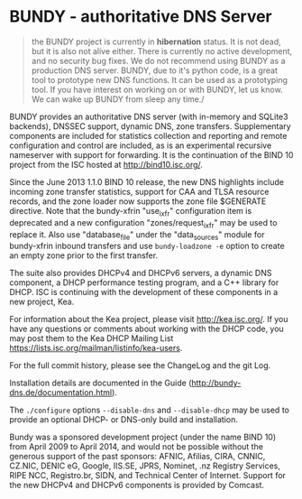 * BUNDY - authoritative DNS Server

#+BEGIN_QUOTE
the BUNDY project is currently in *hibernation* status. It is not
dead, but it is also not alive either. There is currently no active
development, and no security bug fixes. We do not recommend using
BUNDY as a production DNS server. BUNDY, due to it's python code, is a
great tool to prototype new DNS functions. It can be used as a
prototyping tool. If you have interest on working on or with BUNDY,
let us know. We can wake up BUNDY from sleep any time./
#+END_QUOTE

BUNDY provides an authoritative DNS server (with in-memory and SQLite3
backends), DNSSEC support, dynamic DNS, zone transfers.  Supplementary
components are included for statistics collection and reporting and
remote configuration and control are included, as is an experimental
recursive nameserver with support for forwarding. It is the
continuation of the BIND 10 project from the ISC hosted at
[[https://web.archive.org/web/20150215124722/http://bind10.isc.org:80/wiki][http://bind10.isc.org/]].

Since the June 2013 1.1.0 BIND 10 release, the new DNS highlights
include incoming zone transfer statistics, support for CAA and TLSA
resource records, and the zone loader now supports the zone file
$GENERATE directive.  Note that the bundy-xfrin "use_ixfr"
configuration item is deprecated and a new configuration
"zones/request_ixfr" may be used to replace it.  Also use
"database_file" under the "data_sources" module for bundy-xfrin
inbound transfers and use =bundy-loadzone -e= option to create an empty
zone prior to the first transfer.

The suite also provides DHCPv4 and DHCPv6 servers, a dynamic DNS
component, a DHCP performance testing program, and a C++ library
for DHCP.  ISC is continuing with the development of these components
in a new project, Kea.

For information about the Kea project, please visit http://kea.isc.org/.
If you have any questions or comments about working with the DHCP
code, you may post them to the Kea DHCP Mailing List
https://lists.isc.org/mailman/listinfo/kea-users.

For the full commit history, please see the ChangeLog and the git
Log.

Installation details are documented in the Guide
(http://bundy-dns.de/documentation.html).

The =./configure= options =--disable-dns= and =--disable-dhcp=
may be used to provide an optional DHCP- or DNS-only build and
installation.

Bundy was a sponsored development project (under the name BIND 10)
from April 2009 to April 2014, and would not be possible without the
generous support of the past sponsors: AFNIC, Afilias, CIRA, CNNIC,
CZ.NIC, DENIC eG, Google, IIS.SE, JPRS, Nominet, .nz Registry
Services, RIPE NCC, Registro.br, SIDN, and Technical Center of
Internet.  Support for the new DHCPv4 and DHCPv6 components is
provided by Comcast.
